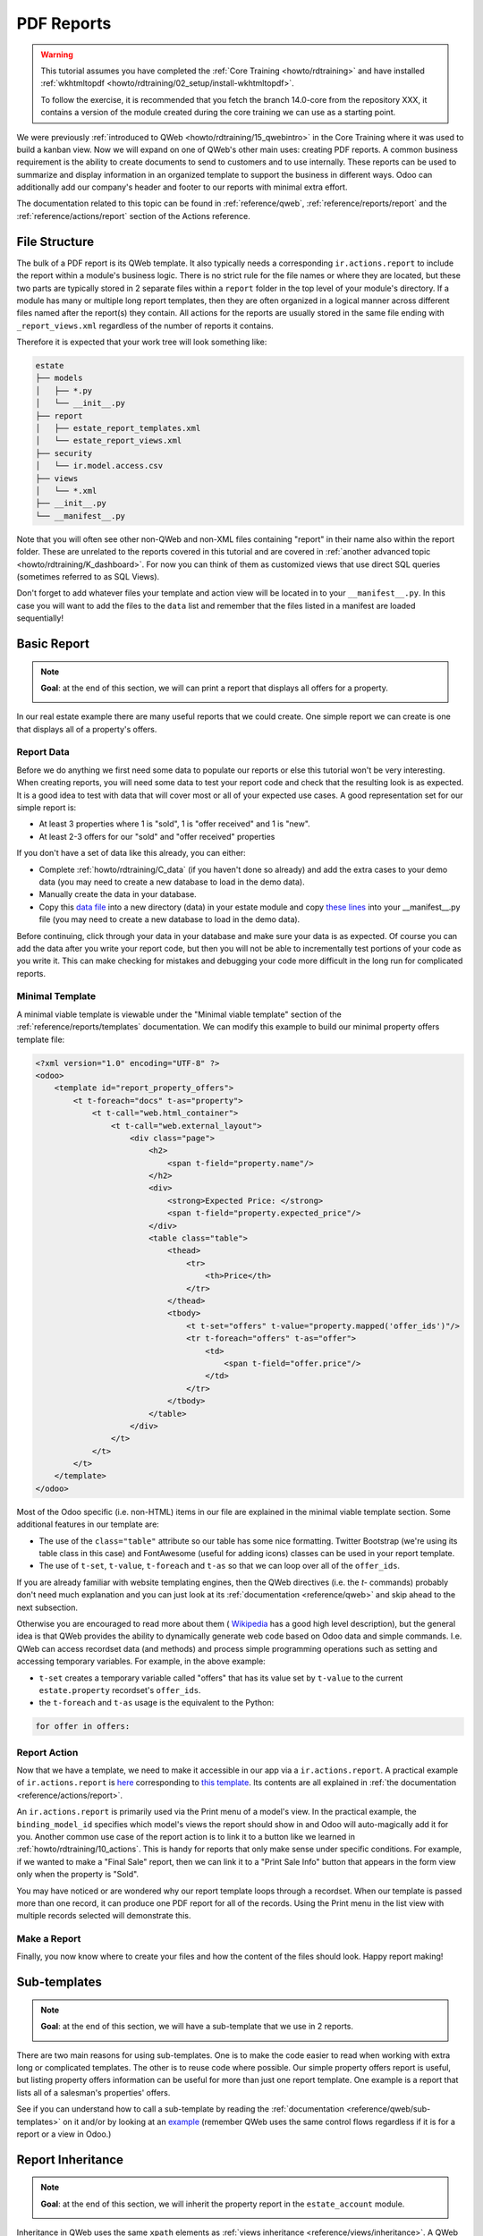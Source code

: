 .. _howto/rdtraining/J_reports:

===========
PDF Reports
===========

.. warning::

    This tutorial assumes you have completed the :ref:`Core Training <howto/rdtraining>`
    and have installed :ref:`wkhtmltopdf <howto/rdtraining/02_setup/install-wkhtmltopdf>`.

    To follow the exercise, it is recommended that you fetch the branch
    14.0-core from the repository XXX, it
    contains a version of the module created during the core training we can use
    as a starting point.

We were previously :ref:`introduced to QWeb <howto/rdtraining/15_qwebintro>`
in the Core Training where it was used to build a kanban view. Now we will expand on one of QWeb's
other main uses: creating PDF reports. A common business requirement is the ability to create documents
to send to customers and to use internally. These reports can be used to summarize and display
information in an organized template to support the business in different ways. Odoo
can additionally add our company's header and footer to our reports with minimal extra effort.

The documentation related to this topic can be found in :ref:`reference/qweb`,
:ref:`reference/reports/report` and the :ref:`reference/actions/report`
section of the Actions reference.

File Structure
==============

The bulk of a PDF report is its QWeb template. It also typically needs a corresponding
``ir.actions.report`` to include the report within a module's business logic.
There is no strict rule for the file names or where they are located, but these two parts are
typically stored in 2 separate files within a ``report`` folder in the top level of your module's
directory. If a module has many or multiple long report templates, then they are often organized in
a logical manner across different files named after the report(s) they contain. All actions
for the reports are usually stored in the same file ending with ``_report_views.xml`` regardless of the
number of reports it contains.

Therefore it is expected that your work tree will look something like:

.. code-block:: bash

  estate
  ├── models
  │   ├── *.py
  │   └── __init__.py
  ├── report
  │   ├── estate_report_templates.xml
  │   └── estate_report_views.xml
  ├── security
  │   └── ir.model.access.csv
  ├── views
  │   └── *.xml
  ├── __init__.py
  └── __manifest__.py

Note that you will often see other non-QWeb and non-XML files containing "report" in their name also within
the report folder. These are unrelated to the reports covered in this tutorial and are covered in
:ref:`another advanced topic <howto/rdtraining/K_dashboard>`. For now you can think of them as customized views
that use direct SQL queries (sometimes referred to as SQL Views).

Don't forget to add whatever files your template and action view will be located in to your ``__manifest__.py``.
In this case you will want to add the files to the ``data`` list and remember that the files listed in a manifest
are loaded sequentially!

Basic Report
============

.. note::

    **Goal**: at the end of this section, we will can print a report that displays all offers for a
    property.

    .. image:: J_reports/simple_report.png
      :align: center
      :alt: Simple PDF report

In our real estate example there are many useful reports that we could create. One simple report we
can create is one that displays all of a property's offers.

Report Data
-----------

Before we do anything we first need some data to populate our reports or else this tutorial
won't be very interesting. When creating reports, you will need some data to test your report code
and check that the resulting look is as expected. It is a good idea to test with data that will cover most
or all of your expected use cases. A good representation set for our simple report is:

* At least 3 properties where 1 is "sold", 1 is "offer received" and 1 is "new".
* At least 2-3 offers for our "sold" and "offer received" properties

If you don't have a set of data like this already, you can either:

* Complete :ref:`howto/rdtraining/C_data` (if you haven't done so already) and add the extra
  cases to your demo data (you may need to create a new database to load in the demo data).
* Manually create the data in your database.
* Copy this `data file <https://github.com/odoo/technical-training-solutions/blob/14.0-J_reports/estate/data/estate_demo.xml>`__
  into a new directory (data) in your estate module and copy
  `these lines <https://github.com/odoo/technical-training-solutions/blob/14.0-J_reports/estate/__manifest__.py#L21-L23>`__
  into your __manifest__.py file (you may need to create a new database to load in the demo data).

Before continuing, click through your data in your database and make sure your data is as expected.
Of course you can add the data after you write your report code, but then you will not be able to
incrementally test portions of your code as you write it. This can make checking for mistakes and
debugging your code more difficult in the long run for complicated reports.

Minimal Template
----------------

A minimal viable template is viewable under the "Minimal viable template" section of the
:ref:`reference/reports/templates` documentation. We can modify this example to build
our minimal property offers template file:

.. code-block:: xml

    <?xml version="1.0" encoding="UTF-8" ?>
    <odoo>
        <template id="report_property_offers">
            <t t-foreach="docs" t-as="property">
                <t t-call="web.html_container">
                    <t t-call="web.external_layout">
                        <div class="page">
                            <h2>
                                <span t-field="property.name"/>
                            </h2>
                            <div>
                                <strong>Expected Price: </strong>
                                <span t-field="property.expected_price"/>
                            </div>
                            <table class="table">
                                <thead>
                                    <tr>
                                        <th>Price</th>
                                    </tr>
                                </thead>
                                <tbody>
                                    <t t-set="offers" t-value="property.mapped('offer_ids')"/>
                                    <tr t-foreach="offers" t-as="offer">
                                        <td>
                                            <span t-field="offer.price"/>
                                        </td>
                                    </tr>
                                </tbody>
                            </table>
                        </div>
                    </t>
                </t>
            </t>
        </template>
    </odoo>

Most of the Odoo specific (i.e. non-HTML) items in our file are explained in the minimal viable template section.
Some additional features in our template are:

* The use of the ``class="table"`` attribute so our table has some nice formatting. Twitter Bootstrap
  (we're using its table class in this case) and FontAwesome (useful for adding icons) classes can
  be used in your report template.
* The use of ``t-set``, ``t-value``, ``t-foreach`` and ``t-as`` so that we can loop over all of the ``offer_ids``.

If you are already familiar with website templating engines, then the QWeb directives (i.e. the `t-` commands)
probably don't need much explanation and you can just look at its :ref:`documentation <reference/qweb>` and
skip ahead to the next subsection.

Otherwise you are encouraged to read more about them (
`Wikipedia <https://en.wikipedia.org/wiki/Template_processor>`__ has a good high level description), but
the general idea is that QWeb provides the ability to dynamically generate web code based on Odoo data and
simple commands. I.e. QWeb can access recordset data (and methods) and process simple programming operations
such as setting and accessing temporary variables. For example, in the above example:

* ``t-set`` creates a temporary variable called "offers" that has its value set by ``t-value`` to the current
  ``estate.property`` recordset's ``offer_ids``.
* the ``t-foreach`` and ``t-as`` usage is the equivalent to the Python:

.. code-block:: Python

  for offer in offers:

Report Action
-------------

Now that we have a template, we need to make it accessible in our app via a ``ir.actions.report``.
A practical example of ``ir.actions.report`` is
`here <https://github.com/odoo/odoo/blob/0e12fa135882cd5095dbf15fe2f64231c6a84336/addons/event/report/event_event_reports.xml#L20-L30>`__
corresponding to
`this template <https://github.com/odoo/odoo/blob/0e12fa135882cd5095dbf15fe2f64231c6a84336/addons/event/report/event_event_templates.xml#L5>`__.
Its contents are all explained in :ref:`the documentation <reference/actions/report>`.

An ``ir.actions.report`` is primarily used via the Print menu of a model's view. In the practical
example, the ``binding_model_id`` specifies which model's views the report should show in and Odoo
will auto-magically add it for you. Another common use case of the report action is to link it to
a button like we learned in :ref:`howto/rdtraining/10_actions`. This is handy for reports that
only make sense under specific conditions. For example, if we wanted to make a "Final Sale" report,
then we can link it to a "Print Sale Info" button that appears in the form view only when the
property is "Sold".

.. image:: J_reports/print_menu.png
    :align: center
    :alt: Print Menu Button

You may have noticed or are wondered why our report template loops through a recordset. When our
template is passed more than one record, it can produce one PDF report for all of the records.
Using the Print menu in the list view with multiple records selected will demonstrate this.

Make a Report
---------------

Finally, you now know where to create your files and how the content of the files should look. Happy report making!

.. exercise:: Make a report.

    - Add the property offers report from the minimal template subsection to the Print menu of the Property views.

    - Improve the report by adding more data. Refer to the **Goal** of this section to see what additional
      data you can add and feel free to add even more.

    - Bonus: Make an extra flexible report by adding in some logic so that when there are no offers on a property
      then we don't create a table and instead write something about how there are no offers yet. Hint: you will
      need to use ``t-if`` and ``t-else``.

    Remember to check that your PDF reports match your data as expected.


Sub-templates
=============

.. note::

    **Goal**: at the end of this section, we will have a sub-template that we use in 2 reports.

    .. image:: J_reports/report_subtemplate.png
      :align: center
      :alt: Report using a subtemplate

There are two main reasons for using sub-templates. One is to make the code easier to read when working with
extra long or complicated templates. The other is to reuse code where possible. Our simple property offers
report is useful, but listing property offers information can be useful for more than just one report template.
One example is a report that lists all of a salesman's properties' offers.

See if you can understand how to call a sub-template by reading the
:ref:`documentation <reference/qweb/sub-templates>` on it and/or by looking at an
`example <https://github.com/odoo/odoo/blob/0e12fa135882cd5095dbf15fe2f64231c6a84336/addons/portal/static/src/xml/portal_chatter.xml#L147-L160>`__
(remember QWeb uses the same control flows regardless if it is for a report or a view in Odoo.)

.. exercise:: Create and use a sub-template.

    - Split the table portion of the offers into its own template. Remember to check that your
      original report still prints correctly afterwards.

    - Add a new report for ``res.users`` that allows you to print all of the Real Estate Properties
      that are visible in their form view (i.e. in the "Settings" app). Include the offers for each
      of those saleman's properties in the same report. Hint: since the ``binding_model_id`` in this
      case will not be within the estate module, you will need to use ``ref="base.model_res_users"``.

      Your end result should look similar to the image in the **Goal** of this section.

    Remember to check that your reports match your data as expected!

Report Inheritance
==================

.. note::

    **Goal**: at the end of this section, we will inherit the property report in the ``estate_account``
    module.

    .. image:: J_reports/inherited_report.png
      :align: center
      :alt: An inherited report

Inheritance in QWeb uses the same ``xpath`` elements as :ref:`views inheritance <reference/views/inheritance>`.
A QWeb template refers to its parent template in a different way though. It is even easier to do by just adding
the ``inherit_id`` attribute to the ``template`` element and setting it equal to the *module.parent_template_id*.

We didn't add any new fields to any of the estate models in `estate_account`, but we can still add information
to our existing property report. For example, we know that any "Sold" properties will already have an invoice
created for them, so we can add this information to our report.

.. exercise:: Inherit a report.

    - Extend the property report to include some information about the invoice. You can look at the **Goal** of this
      section for inspiration (i.e. print a line when the property is Done, otherwise print nothing).

    Again, remember to check that your reports match your data as expected!

Additional Features
===================

All of the following extra features are described further in the :ref:`reference/reports/report`
documentation, including how to implement each of them.

Translations
------------

We all know Odoo is used in multiple languages thanks to automated and manual translating. QWeb reports are no
exception! Note that sometimes the translations do not work properly if there are unnecessary spaces in your
template's text content so try to avoid them when possible (especially leading spaces).

Reports are web pages
---------------------

You probably are tired of hearing that QWeb creates HTML, but we're saying it again! One of the
neat features about reports being written in QWeb is they can be viewed within the web browser.
This can be useful if you want to embed a hyperlink that leads to a specific report. Note that
the usual security checks will still apply to prevent unauthorized users from accessing the reports.

Barcodes
--------

Odoo has a built-in barcode image creator that allows for barcodes to be embedded in your reports.
Check out the corresponding
`code <https://github.com/odoo/odoo/blob/0e12fa135882cd5095dbf15fe2f64231c6a84336/addons/web/controllers/main.py#L2044-L2046>`__
to see all the supported barcode types.
